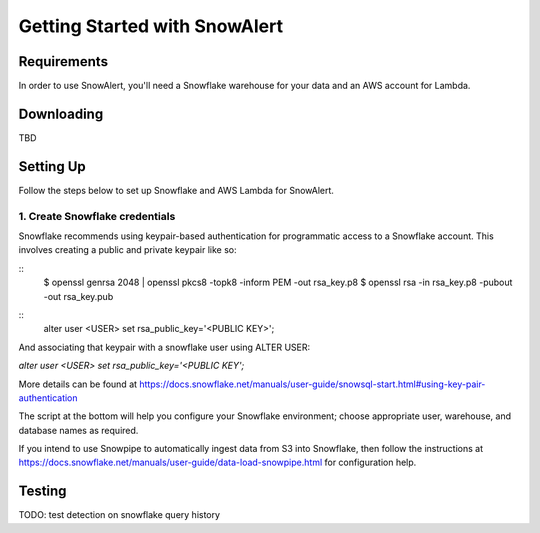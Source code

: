 Getting Started with SnowAlert
==============================

Requirements
------------

In order to use SnowAlert, you'll need a Snowflake warehouse for your data and an AWS account for Lambda.

Downloading
-----------
TBD

Setting Up
-----------
Follow the steps below to set up Snowflake and AWS Lambda for SnowAlert.

1. Create Snowflake credentials
~~~~~~~~~~~~~~~~~~~~~~~~~~~~~~~
Snowflake recommends using keypair-based authentication for programmatic access to a Snowflake account. This involves creating a public and private keypair like so:

.. code-block:: bash

::
    $ openssl genrsa 2048 | openssl pkcs8 -topk8 -inform PEM -out rsa_key.p8
    $ openssl rsa -in rsa_key.p8 -pubout -out rsa_key.pub

.. code-block:: sql

::
    alter user <USER> set rsa_public_key='<PUBLIC KEY>';

.. highlight:: none

And associating that keypair with a snowflake user using ALTER USER:

`alter user <USER> set rsa_public_key='<PUBLIC KEY';`

More details can be found at https://docs.snowflake.net/manuals/user-guide/snowsql-start.html#using-key-pair-authentication

The script at the bottom will help you configure your Snowflake environment; choose appropriate user, warehouse, and database names as required.

If you intend to use Snowpipe to automatically ingest data from S3 into Snowflake, then follow the instructions at https://docs.snowflake.net/manuals/user-guide/data-load-snowpipe.html for configuration help.



Testing
-------
TODO: test detection on snowflake query history